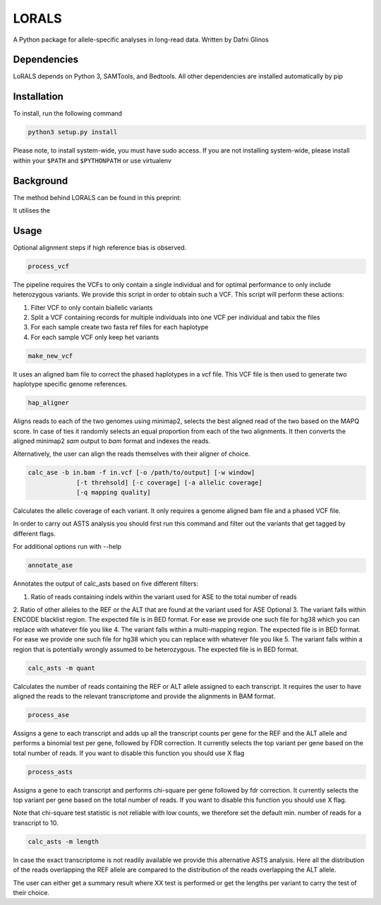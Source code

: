 LORALS
=======

A Python package for allele-specific analyses in long-read data. Written by Dafni Glinos

Dependencies
------------

LoRALS depends on Python 3, SAMTools, and Bedtools. All other dependencies are installed automatically by pip

Installation
------------

To install, run the following command

.. code:: bash

    python3 setup.py install

Please note, to install system-wide, you must have sudo access.
If you are not installing system-wide, please install within your ``$PATH`` and ``$PYTHONPATH``
or use virtualenv

Background
------------
The method behind LORALS can be found in this preprint:

It utilises the

Usage
------------

Optional alignment steps if high reference bias is observed.


.. code:: bash

    process_vcf

The pipeline requires the VCFs to only contain a single individual and for optimal performance to only
include heterozygous variants. We provide this script in order to obtain such a VCF.
This script will perform these actions:

1. Filter VCF to only contain biallelic variants
2. Split a VCF containing records for multiple individuals into one VCF per individual and tabix the files
3. For each sample create two fasta ref files for each haplotype
4. For each sample VCF only keep het variants

.. code:: bash

    make_new_vcf

It uses an aligned bam file to correct the phased haplotypes in a vcf file.
This VCF file is then used to generate two haplotype specific genome references.

.. code:: bash

    hap_aligner

Aligns reads to each of the two genomes using minimap2, selects the best aligned read of the two based on the MAPQ score.
In case of ties it randomly selects an equal proportion from each of the two alignments.
It then converts the aligned minimap2 `sam` output to `bam` format and indexes the reads.

Alternatively, the user can align the reads themselves with their aligner of choice.

.. code:: bash

    calc_ase -b in.bam -f in.vcf [-o /path/to/output] [-w window]
                 [-t threhsold] [-c coverage] [-a allelic coverage]
                 [-q mapping quality]

Calculates the allelic coverage of each variant. It only requires a genome aligned bam file and a phased VCF file.

In order to carry out ASTS analysis you should first run this command and filter out the variants that get tagged by
different flags.

For additional options run with --help

.. code:: bash

    annotate_ase

Annotates the output of calc_asts based on five different filters:

1. Ratio of reads containing indels within the variant used for ASE to the total number of reads
2. Ratio of other alleles to the REF or the ALT that are found at the variant used for ASE
Optional
3. The variant falls within ENCODE blacklist region. The expected file is in BED format. For ease we provide one such
file for hg38 which you can replace with whatever file you like
4. The variant falls  within a multi-mapping region. The expected file is in BED format. For ease we provide one such
file for hg38 which you can replace with whatever file you like
5. The variant falls within a region that is potentially wrongly assumed to be heterozygous. The expected file is in
BED format.

.. code:: bash

    calc_asts -m quant

Calculates the number of reads containing the REF or ALT allele assigned to each transcript.
It requires the user to have aligned the reads to the relevant transcriptome and provide the alignments in BAM format.

.. code:: bash

    process_ase

Assigns a gene to each transcript and adds up all the transcript counts per gene for the REF and the ALT allele and
performs a binomial test per gene, followed by FDR correction. It currently selects the top variant per gene based
on the total number of reads. If you want to disable this function you should use X flag

.. code:: bash

    process_asts

Assigns a gene to each transcript and performs chi-square per gene followed by fdr correction. It currently selects the
top variant per gene based on the total number of reads. If you want to disable this function you should use X flag.

Note that chi-square test statistic is not reliable with low counts, we therefore set the default min. number of reads
for a transcript to 10.

.. code:: bash

    calc_asts -m length

In case the exact transcriptome is not readily available we provide this alternative ASTS analysis. Here all the
distribution of the reads overlapping the REF allele are compared to the distribution of the reads overlapping the ALT
allele.

The user can either get a summary result where XX test is performed or get the lengths per variant to carry the test of
their choice.
